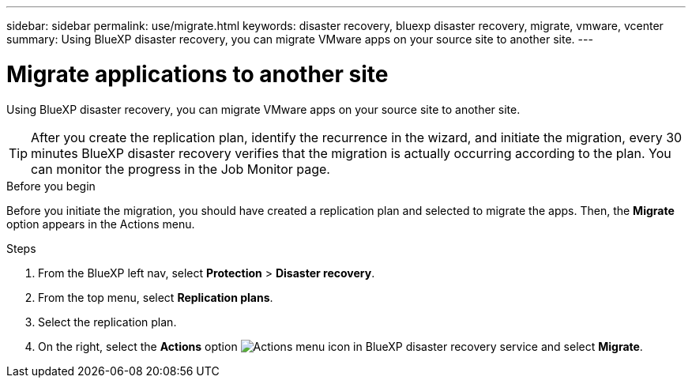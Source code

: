 ---
sidebar: sidebar
permalink: use/migrate.html
keywords: disaster recovery, bluexp disaster recovery, migrate, vmware, vcenter
summary: Using BlueXP disaster recovery, you can migrate VMware apps on your source site to another site.
---

= Migrate applications to another site
:hardbreaks:
:icons: font
:imagesdir: ../media/use/

[.lead]
Using BlueXP disaster recovery, you can migrate VMware apps on your source site to another site.

TIP: After you create the replication plan, identify the recurrence in the wizard, and initiate the migration, every 30 minutes BlueXP disaster recovery verifies that the migration is actually occurring according to the plan. You can monitor the progress in the Job Monitor page. 

.Before you begin
Before you initiate the migration, you should have created a replication plan and selected to migrate the apps. Then, the *Migrate* option appears in the Actions menu. 

.Steps

. From the BlueXP left nav, select *Protection* > *Disaster recovery*.
. From the top menu, select *Replication plans*. 
. Select the replication plan.
. On the right, select the *Actions* option image:../use/icon-horizontal-dots.png[Actions menu icon in BlueXP disaster recovery service] and select *Migrate*. 